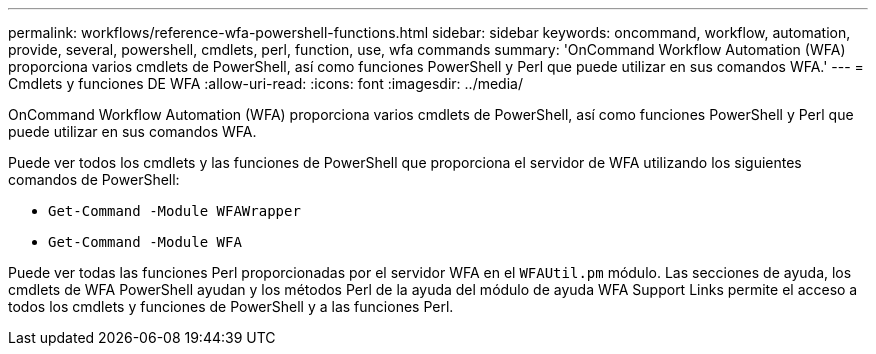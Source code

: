 ---
permalink: workflows/reference-wfa-powershell-functions.html 
sidebar: sidebar 
keywords: oncommand, workflow, automation, provide, several, powershell, cmdlets, perl, function, use, wfa commands 
summary: 'OnCommand Workflow Automation (WFA) proporciona varios cmdlets de PowerShell, así como funciones PowerShell y Perl que puede utilizar en sus comandos WFA.' 
---
= Cmdlets y funciones DE WFA
:allow-uri-read: 
:icons: font
:imagesdir: ../media/


[role="lead"]
OnCommand Workflow Automation (WFA) proporciona varios cmdlets de PowerShell, así como funciones PowerShell y Perl que puede utilizar en sus comandos WFA.

Puede ver todos los cmdlets y las funciones de PowerShell que proporciona el servidor de WFA utilizando los siguientes comandos de PowerShell:

* `Get-Command -Module WFAWrapper`
* `Get-Command -Module WFA`


Puede ver todas las funciones Perl proporcionadas por el servidor WFA en el `WFAUtil.pm` módulo. Las secciones de ayuda, los cmdlets de WFA PowerShell ayudan y los métodos Perl de la ayuda del módulo de ayuda WFA Support Links permite el acceso a todos los cmdlets y funciones de PowerShell y a las funciones Perl.

